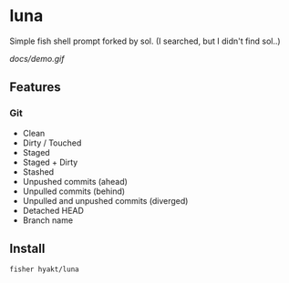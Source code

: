 * luna
Simple fish shell prompt forked by sol.
(I searched, but I didn't find sol..)

[[docs/demo.gif]]

** Features
*** Git
    - Clean
    - Dirty / Touched
    - Staged
    - Staged + Dirty
    - Stashed
    - Unpushed commits (ahead)
    - Unpulled commits (behind)
    - Unpulled and unpushed commits (diverged)
    - Detached HEAD
    - Branch name

** Install
#+BEGIN_SRC fish
fisher hyakt/luna
#+END_SRC


